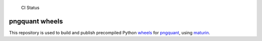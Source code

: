 .. figure:: https://github.com/anthrotype/pngquant-wheels/actions/workflows/ci.yml/badge.svg
   :alt: CI Status

   CI Status

pngquant wheels
===============

This repository is used to build and publish precompiled Python
`wheels <https://pythonwheels.com/>`__ for
`pngquant <https://github.com/kornelski/pngquant>`__, using
`maturin <https://maturin.rs/>`__.
